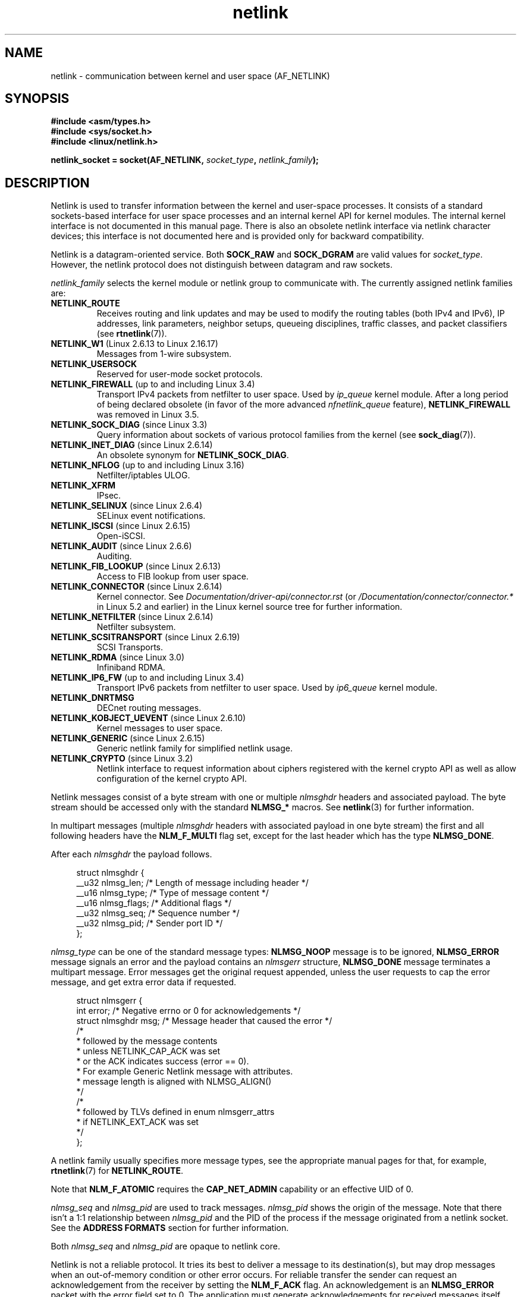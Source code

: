 '\" t
.\" This man page is Copyright (c) 1998 by Andi Kleen.
.\"
.\" SPDX-License-Identifier: GPL-1.0-or-later
.\"
.\" Based on the original comments from Alexey Kuznetsov
.\" Modified 2005-12-27 by Hasso Tepper <hasso@estpak.ee>
.\" $Id: netlink.7,v 1.8 2000/06/22 13:23:00 ak Exp $
.TH netlink 7 2024-05-02 "Linux man-pages (unreleased)"
.SH NAME
netlink \- communication between kernel and user space (AF_NETLINK)
.SH SYNOPSIS
.nf
.B #include <asm/types.h>
.B #include <sys/socket.h>
.B #include <linux/netlink.h>
.P
.BI "netlink_socket = socket(AF_NETLINK, " socket_type ", " netlink_family );
.fi
.SH DESCRIPTION
Netlink is used to transfer information between the kernel and
user-space processes.
It consists of a standard sockets-based interface for user space
processes and an internal kernel API for kernel modules.
The internal kernel interface is not documented in this manual page.
There is also an obsolete netlink interface
via netlink character devices; this interface is not documented here
and is provided only for backward compatibility.
.P
Netlink is a datagram-oriented service.
Both
.B SOCK_RAW
and
.B SOCK_DGRAM
are valid values for
.IR socket_type .
However, the netlink protocol does not distinguish between datagram
and raw sockets.
.P
.I netlink_family
selects the kernel module or netlink group to communicate with.
The currently assigned netlink families are:
.TP
.B NETLINK_ROUTE
Receives routing and link updates and may be used to modify the routing
tables (both IPv4 and IPv6), IP addresses, link parameters,
neighbor setups, queueing disciplines, traffic classes, and
packet classifiers (see
.BR rtnetlink (7)).
.TP
.BR NETLINK_W1 " (Linux 2.6.13 to Linux 2.16.17)"
Messages from 1-wire subsystem.
.TP
.B NETLINK_USERSOCK
Reserved for user-mode socket protocols.
.TP
.BR NETLINK_FIREWALL " (up to and including Linux 3.4)"
.\" removed by commit d16cf20e2f2f13411eece7f7fb72c17d141c4a84
Transport IPv4 packets from netfilter to user space.
Used by
.I ip_queue
kernel module.
After a long period of being declared obsolete (in favor of the more advanced
.I nfnetlink_queue
feature),
.B NETLINK_FIREWALL
was removed in Linux 3.5.
.TP
.BR NETLINK_SOCK_DIAG " (since Linux 3.3)"
.\" commit 7f1fb60c4fc9fb29fbb406ac8c4cfb4e59e168d6
Query information about sockets of various protocol families from the kernel
(see
.BR sock_diag (7)).
.TP
.BR NETLINK_INET_DIAG " (since Linux 2.6.14)"
An obsolete synonym for
.BR NETLINK_SOCK_DIAG .
.TP
.BR NETLINK_NFLOG " (up to and including Linux 3.16)"
Netfilter/iptables ULOG.
.TP
.B NETLINK_XFRM
.\" FIXME More details on NETLINK_XFRM needed.
IPsec.
.TP
.BR NETLINK_SELINUX " (since Linux 2.6.4)"
SELinux event notifications.
.TP
.BR NETLINK_ISCSI " (since Linux 2.6.15)"
.\" FIXME More details on NETLINK_ISCSI needed.
Open-iSCSI.
.TP
.BR NETLINK_AUDIT " (since Linux 2.6.6)"
.\" FIXME More details on NETLINK_AUDIT needed.
Auditing.
.TP
.BR NETLINK_FIB_LOOKUP " (since Linux 2.6.13)"
.\" FIXME More details on NETLINK_FIB_LOOKUP needed.
Access to FIB lookup from user space.
.TP
.BR NETLINK_CONNECTOR " (since Linux 2.6.14)"
Kernel connector.
See
.I Documentation/driver\-api/connector.rst
(or
.I /Documentation/connector/connector.*
.\" commit baa293e9544bea71361950d071579f0e4d5713ed
in Linux 5.2 and earlier)
in the Linux kernel source tree for further information.
.TP
.BR NETLINK_NETFILTER " (since Linux 2.6.14)"
.\" FIXME More details on NETLINK_NETFILTER needed.
Netfilter subsystem.
.TP
.BR NETLINK_SCSITRANSPORT " (since Linux 2.6.19)"
.\" commit 84314fd4740ad73550c76dee4a9578979d84af48
.\" FIXME More details on NETLINK_SCSITRANSPORT needed.
SCSI Transports.
.TP
.BR NETLINK_RDMA " (since Linux 3.0)"
.\" commit b2cbae2c248776d81cc265ff7d48405b6a4cc463
.\" FIXME More details on NETLINK_RDMA needed.
Infiniband RDMA.
.TP
.BR NETLINK_IP6_FW " (up to and including Linux 3.4)"
Transport IPv6 packets from netfilter to user space.
Used by
.I ip6_queue
kernel module.
.TP
.B NETLINK_DNRTMSG
DECnet routing messages.
.TP
.BR NETLINK_KOBJECT_UEVENT " (since Linux 2.6.10)"
.\" FIXME More details on NETLINK_KOBJECT_UEVENT needed.
Kernel messages to user space.
.TP
.BR NETLINK_GENERIC " (since Linux 2.6.15)"
Generic netlink family for simplified netlink usage.
.TP
.BR NETLINK_CRYPTO " (since Linux 3.2)"
.\" commit a38f7907b926e4c6c7d389ad96cc38cec2e5a9e9
.\" Author: Steffen Klassert <steffen.klassert@secunet.com>
Netlink interface to request information about ciphers registered
with the kernel crypto API as well as allow configuration of the
kernel crypto API.
.P
Netlink messages consist of a byte stream with one or multiple
.I nlmsghdr
headers and associated payload.
The byte stream should be accessed only with the standard
.B NLMSG_*
macros.
See
.BR netlink (3)
for further information.
.P
In multipart messages (multiple
.I nlmsghdr
headers with associated payload in one byte stream) the first and all
following headers have the
.B NLM_F_MULTI
flag set, except for the last header which has the type
.BR NLMSG_DONE .
.P
After each
.I nlmsghdr
the payload follows.
.P
.in +4n
.EX
struct nlmsghdr {
    __u32 nlmsg_len;    /* Length of message including header */
    __u16 nlmsg_type;   /* Type of message content */
    __u16 nlmsg_flags;  /* Additional flags */
    __u32 nlmsg_seq;    /* Sequence number */
    __u32 nlmsg_pid;    /* Sender port ID */
};
.EE
.in
.P
.I nlmsg_type
can be one of the standard message types:
.B NLMSG_NOOP
message is to be ignored,
.B NLMSG_ERROR
message signals an error and the payload contains an
.I nlmsgerr
structure,
.B NLMSG_DONE
message terminates a multipart message.
Error messages get the
original request appended, unless the user requests to cap the
error message, and get extra error data if requested.
.P
.in +4n
.EX
struct nlmsgerr {
    int error;        /* Negative errno or 0 for acknowledgements */
    struct nlmsghdr msg;  /* Message header that caused the error */
    /*
     * followed by the message contents
     * unless NETLINK_CAP_ACK was set
     * or the ACK indicates success (error == 0).
     * For example Generic Netlink message with attributes.
     * message length is aligned with NLMSG_ALIGN()
     */
    /*
     * followed by TLVs defined in enum nlmsgerr_attrs
     * if NETLINK_EXT_ACK was set
     */
};
.EE
.in
.P
A netlink family usually specifies more message types, see the
appropriate manual pages for that, for example,
.BR rtnetlink (7)
for
.BR NETLINK_ROUTE .
.TS
tab(:);
l s
lB lx.
Standard flag bits in \fInlmsg_flags\fP
_
NLM_F_REQUEST:T{
Must be set on all request messages.
T}
NLM_F_MULTI:T{
The message is part of a multipart message terminated by
.BR NLMSG_DONE .
T}
NLM_F_ACK:T{
Request for an acknowledgement on success.
T}
NLM_F_ECHO:T{
Echo this request.
T}
.TE
.\" No right adjustment for text blocks in tables
.TS
tab(:);
l s
lB lx.
Additional flag bits for GET requests
_
NLM_F_ROOT:T{
Return the complete table instead of a single entry.
T}
NLM_F_MATCH:T{
Return all entries matching criteria passed in message content.
Not implemented yet.
T}
NLM_F_ATOMIC:T{
Return an atomic snapshot of the table.
T}
NLM_F_DUMP:T{
Convenience macro; equivalent to
(NLM_F_ROOT|NLM_F_MATCH).
T}
.TE
.\" FIXME NLM_F_ATOMIC is not used anymore?
.P
Note that
.B NLM_F_ATOMIC
requires the
.B CAP_NET_ADMIN
capability or an effective UID of 0.
.TS
tab(:);
l s
lB lx.
Additional flag bits for NEW requests
_
NLM_F_REPLACE:T{
Replace existing matching object.
T}
NLM_F_EXCL:T{
Don't replace if the object already exists.
T}
NLM_F_CREATE:T{
Create object if it doesn't already exist.
T}
NLM_F_APPEND:T{
Add to the end of the object list.
T}
.TE
.P
.I nlmsg_seq
and
.I nlmsg_pid
are used to track messages.
.I nlmsg_pid
shows the origin of the message.
Note that there isn't a 1:1 relationship between
.I nlmsg_pid
and the PID of the process if the message originated from a netlink
socket.
See the
.B ADDRESS FORMATS
section for further information.
.P
Both
.I nlmsg_seq
and
.I nlmsg_pid
.\" FIXME Explain more about nlmsg_seq and nlmsg_pid.
are opaque to netlink core.
.P
Netlink is not a reliable protocol.
It tries its best to deliver a message to its destination(s),
but may drop messages when an out-of-memory condition or
other error occurs.
For reliable transfer the sender can request an
acknowledgement from the receiver by setting the
.B NLM_F_ACK
flag.
An acknowledgement is an
.B NLMSG_ERROR
packet with the error field set to 0.
The application must generate acknowledgements for
received messages itself.
The kernel tries to send an
.B NLMSG_ERROR
message for every failed packet.
A user process should follow this convention too.
.P
However, reliable transmissions from kernel to user are impossible
in any case.
The kernel can't send a netlink message if the socket buffer is full:
the message will be dropped and the kernel and the user-space process will
no longer have the same view of kernel state.
It is up to the application to detect when this happens (via the
.B ENOBUFS
error returned by
.BR recvmsg (2))
and resynchronize.
.SS Address formats
The
.I sockaddr_nl
structure describes a netlink client in user space or in the kernel.
A
.I sockaddr_nl
can be either unicast (only sent to one peer) or sent to
netlink multicast groups
.RI ( nl_groups
not equal 0).
.P
.in +4n
.EX
struct sockaddr_nl {
    sa_family_t     nl_family;  /* AF_NETLINK */
    unsigned short  nl_pad;     /* Zero */
    pid_t           nl_pid;     /* Port ID */
    __u32           nl_groups;  /* Multicast groups mask */
};
.EE
.in
.P
.I nl_pid
is the unicast address of netlink socket.
It's always 0 if the destination is in the kernel.
For a user-space process,
.I nl_pid
is usually the PID of the process owning the destination socket.
However,
.I nl_pid
identifies a netlink socket, not a process.
If a process owns several netlink
sockets, then
.I nl_pid
can be equal to the process ID only for at most one socket.
There are two ways to assign
.I nl_pid
to a netlink socket.
If the application sets
.I nl_pid
before calling
.BR bind (2),
then it is up to the application to make sure that
.I nl_pid
is unique.
If the application sets it to 0, the kernel takes care of assigning it.
The kernel assigns the process ID to the first netlink socket the process
opens and assigns a unique
.I nl_pid
to every netlink socket that the process subsequently creates.
.P
.I nl_groups
is a bit mask with every bit representing a netlink group number.
Each netlink family has a set of 32 multicast groups.
When
.BR bind (2)
is called on the socket, the
.I nl_groups
field in the
.I sockaddr_nl
should be set to a bit mask of the groups which it wishes to listen to.
The default value for this field is zero which means that no multicasts
will be received.
A socket may multicast messages to any of the multicast groups by setting
.I nl_groups
to a bit mask of the groups it wishes to send to when it calls
.BR sendmsg (2)
or does a
.BR connect (2).
Only processes with an effective UID of 0 or the
.B CAP_NET_ADMIN
capability may send or listen to a netlink multicast group.
Since Linux 2.6.13,
.\" commit d629b836d151d43332492651dd841d32e57ebe3b
messages can't be broadcast to multiple groups.
Any replies to a message received for a multicast group should be
sent back to the sending PID and the multicast group.
Some Linux kernel subsystems may additionally allow other users
to send and/or receive messages.
As at Linux 3.0, the
.BR NETLINK_KOBJECT_UEVENT ,
.BR NETLINK_GENERIC ,
.BR NETLINK_ROUTE ,
and
.B NETLINK_SELINUX
groups allow other users to receive messages.
No groups allow other users to send messages.
.SS Socket options
To set or get a netlink socket option, call
.BR getsockopt (2)
to read or
.BR setsockopt (2)
to write the option with the option level argument set to
.BR SOL_NETLINK .
Unless otherwise noted,
.I optval
is a pointer to an
.IR int .
.TP
.BR NETLINK_PKTINFO " (since Linux 2.6.14)"
.\"	commit 9a4595bc7e67962f13232ee55a64e063062c3a99
.\"	Author: Patrick McHardy <kaber@trash.net>
Enable
.B nl_pktinfo
control messages for received packets to get the extended
destination group number.
.TP
.B NETLINK_ADD_MEMBERSHIP
.TQ
.BR NETLINK_DROP_MEMBERSHIP " (since Linux 2.6.14)"
.\"	commit 9a4595bc7e67962f13232ee55a64e063062c3a99
.\"	Author: Patrick McHardy <kaber@trash.net>
Join/leave a group specified by
.IR optval .
.TP
.BR NETLINK_LIST_MEMBERSHIPS " (since Linux 4.2)"
.\"	commit b42be38b2778eda2237fc759e55e3b698b05b315
.\"	Author: David Herrmann <dh.herrmann@gmail.com>
Retrieve all groups a socket is a member of.
.I optval
is a pointer to
.B __u32
and
.I optlen
is the size of the array.
The array is filled with the full membership set of the
socket, and the required array size is returned in
.IR optlen .
.TP
.BR NETLINK_BROADCAST_ERROR " (since Linux 2.6.30)"
.\"	commit be0c22a46cfb79ab2342bb28fde99afa94ef868e
.\"	Author: Pablo Neira Ayuso <pablo@netfilter.org>
When not set,
.B netlink_broadcast()
only reports
.B ESRCH
errors and silently ignore
.B ENOBUFS
errors.
.TP
.BR NETLINK_NO_ENOBUFS " (since Linux 2.6.30)"
.\"	commit 38938bfe3489394e2eed5e40c9bb8f66a2ce1405
.\"	Author: Pablo Neira Ayuso <pablo@netfilter.org>
This flag can be used by unicast and broadcast listeners to avoid receiving
.B ENOBUFS
errors.
.TP
.BR NETLINK_LISTEN_ALL_NSID " (since Linux 4.2)"
.\"	commit 59324cf35aba5336b611074028777838a963d03b
.\"	Author: Nicolas Dichtel <nicolas.dichtel@6wind.com>
When set, this socket will receive netlink notifications from
all network namespaces that have an
.I nsid
assigned into the network namespace where the socket has been opened.
The
.I nsid
is sent to user space via an ancillary data.
.TP
.BR NETLINK_CAP_ACK " (since Linux 4.3)"
.\"	commit 0a6a3a23ea6efde079a5b77688541a98bf202721
.\"	Author: Christophe Ricard <christophe.ricard@gmail.com>
The kernel may fail to allocate the necessary room for the acknowledgement
message back to user space.
This option trims off the payload of the original netlink message.
The netlink message header is still included, so the user can guess from the
sequence number which message triggered the acknowledgement.
.SH VERSIONS
The socket interface to netlink first appeared Linux 2.2.
.P
Linux 2.0 supported a more primitive device-based netlink interface
(which is still available as a compatibility option).
This obsolete interface is not described here.
.SH NOTES
It is often better to use netlink via
.I libnetlink
or
.I libnl
than via the low-level kernel interface.
.SH BUGS
This manual page is not complete.
.SH EXAMPLES
The following example creates a
.B NETLINK_ROUTE
netlink socket which will listen to the
.B RTMGRP_LINK
(network interface create/delete/up/down events) and
.B RTMGRP_IPV4_IFADDR
(IPv4 addresses add/delete events) multicast groups.
.P
.in +4n
.EX
struct sockaddr_nl sa;
\&
memset(&sa, 0, sizeof(sa));
sa.nl_family = AF_NETLINK;
sa.nl_groups = RTMGRP_LINK | RTMGRP_IPV4_IFADDR;
\&
fd = socket(AF_NETLINK, SOCK_RAW, NETLINK_ROUTE);
bind(fd, (struct sockaddr *) &sa, sizeof(sa));
.EE
.in
.P
The next example demonstrates how to send a netlink message to the
kernel (pid 0).
Note that the application must take care of message sequence numbers
in order to reliably track acknowledgements.
.P
.in +4n
.EX
struct nlmsghdr *nh;    /* The nlmsghdr with payload to send */
struct sockaddr_nl sa;
struct iovec iov = { nh, nh\->nlmsg_len };
struct msghdr msg;
\&
msg = { &sa, sizeof(sa), &iov, 1, NULL, 0, 0 };
memset(&sa, 0, sizeof(sa));
sa.nl_family = AF_NETLINK;
nh\->nlmsg_pid = 0;
nh\->nlmsg_seq = ++sequence_number;
/* Request an ack from kernel by setting NLM_F_ACK */
nh\->nlmsg_flags |= NLM_F_ACK;
\&
sendmsg(fd, &msg, 0);
.EE
.in
.P
And the last example is about reading netlink message.
.P
.in +4n
.EX
int len;
/* 8192 to avoid message truncation on platforms with
   page size > 4096 */
struct nlmsghdr buf[8192/sizeof(struct nlmsghdr)];
struct iovec iov = { buf, sizeof(buf) };
struct sockaddr_nl sa;
struct msghdr msg;
struct nlmsghdr *nh;
\&
msg = { &sa, sizeof(sa), &iov, 1, NULL, 0, 0 };
len = recvmsg(fd, &msg, 0);
\&
for (nh = (struct nlmsghdr *) buf; NLMSG_OK (nh, len);
     nh = NLMSG_NEXT (nh, len)) {
    /* The end of multipart message */
    if (nh\->nlmsg_type == NLMSG_DONE)
        return;
\&
    if (nh\->nlmsg_type == NLMSG_ERROR)
        /* Do some error handling */
    ...
\&
    /* Continue with parsing payload */
    ...
}
.EE
.in
.SH SEE ALSO
.BR cmsg (3),
.BR netlink (3),
.BR capabilities (7),
.BR rtnetlink (7),
.BR sock_diag (7)
.P
.UR ftp://ftp.inr.ac.ru\:/ip\-routing\:/iproute2*
information about libnetlink
.UE
.P
.UR http://www.infradead.org\:/\[ti]tgr\:/libnl/
information about libnl
.UE
.P
RFC 3549 "Linux Netlink as an IP Services Protocol"
